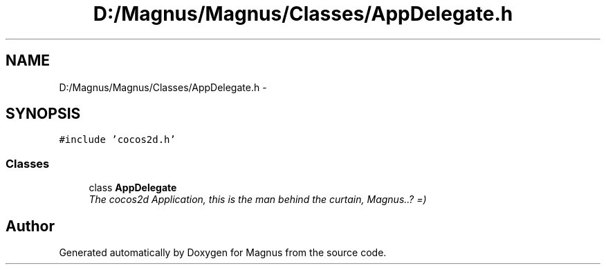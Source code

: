 .TH "D:/Magnus/Magnus/Classes/AppDelegate.h" 3 "Sat May 3 2014" "Version 0.1" "Magnus" \" -*- nroff -*-
.ad l
.nh
.SH NAME
D:/Magnus/Magnus/Classes/AppDelegate.h \- 
.SH SYNOPSIS
.br
.PP
\fC#include 'cocos2d\&.h'\fP
.br

.SS "Classes"

.in +1c
.ti -1c
.RI "class \fBAppDelegate\fP"
.br
.RI "\fIThe cocos2d Application, this is the man behind the curtain, Magnus\&.\&.? =) \fP"
.in -1c
.SH "Author"
.PP 
Generated automatically by Doxygen for Magnus from the source code\&.
